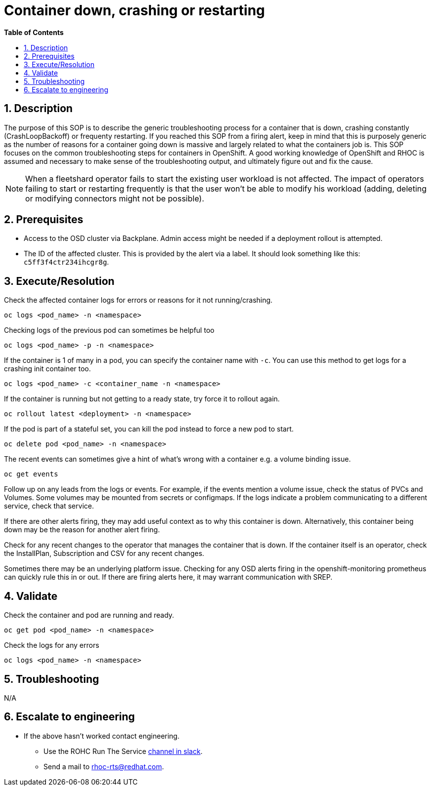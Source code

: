 // begin header
ifdef::env-github[]
:tip-caption: :bulb:
:note-caption: :information_source:
:important-caption: :heavy_exclamation_mark:
:caution-caption: :fire:
:warning-caption: :warning:
endif::[]
:numbered:
:toc: macro
:toc-title: pass:[<b>Table of Contents</b>]
// end header
= Container down, crashing or restarting

toc::[]

== Description

The purpose of this SOP is to describe the generic troubleshooting process for a container that is down, crashing constantly (CrashLoopBackoff) or frequenty restarting. If you reached this SOP from a firing alert, keep in mind that this is purposely generic as the number of reasons for a container going down is massive and largely related to what the containers job is. This SOP focuses on the common troubleshooting steps for containers in OpenShift. A good working knowledge of OpenShift and RHOC is assumed and necessary to make sense of the troubleshooting output, and ultimately figure out and fix the cause.

NOTE: When a fleetshard operator fails to start the existing user workload is not affected. The impact of operators failing to start or restarting frequently is that the user won't be able to modify his workload (adding, deleting or modifying connectors might not be possible).

== Prerequisites
* Access to the OSD cluster via Backplane. Admin access might be needed if a deployment rollout is attempted.
* The ID of the affected cluster. This is provided by the alert via a label. It should look something like this: `c5ff3f4ctr234ihcgr8g`.


== Execute/Resolution
Check the affected container logs for errors or reasons for it not running/crashing.
[source,sh]
----
oc logs <pod_name> -n <namespace>
----
Checking logs of the previous pod can sometimes be helpful too
[source,sh]
----
oc logs <pod_name> -p -n <namespace>
----
If the container is 1 of many in a pod, you can specify the container name with `-c`. You can use this method to get logs for a crashing init container too.
[source,sh]
----
oc logs <pod_name> -c <container_name -n <namespace>
----
If the container is running but not getting to a ready state, try force it to rollout again.
[source,sh]
----
oc rollout latest <deployment> -n <namespace>
----
If the pod is part of a stateful set, you can kill the pod instead to force a new pod to start.
[source,sh]
----
oc delete pod <pod_name> -n <namespace>
----
The recent events can sometimes give a hint of what's wrong with a container e.g. a volume binding issue.
[source,sh]
----
oc get events
----
Follow up on any leads from the logs or events. For example, if the events mention a volume issue, check the status of PVCs and Volumes. Some volumes may be mounted from secrets or configmaps. If the logs indicate a problem communicating to a different service, check that service.

If there are other alerts firing, they may add useful context as to why this container is down. Alternatively, this container being down may be the reason for another alert firing.

Check for any recent changes to the operator that manages the container that is down. If the container itself is an operator, check the InstallPlan, Subscription and CSV for any recent changes.

Sometimes there may be an underlying platform issue. Checking for any OSD alerts firing in the openshift-monitoring prometheus can quickly rule this in or out. If there are firing alerts here, it may warrant communication with SREP.

== Validate

Check the container and pod are running and ready.
[source,sh]
----
oc get pod <pod_name> -n <namespace>
----
Check the logs for any errors
[source,sh]
----
oc logs <pod_name> -n <namespace>
----

== Troubleshooting
N/A

== Escalate to engineering

* If the above hasn't worked contact engineering.
** Use the ROHC  Run The Service https://coreos.slack.com/archives/C03AC361WCA[channel in slack].
** Send a mail to rhoc-rts@redhat.com.